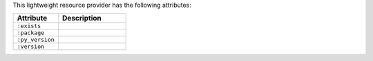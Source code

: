 .. The contents of this file are included in multiple topics.
.. This file should not be changed in a way that hinders its ability to appear in multiple documentation sets.

This lightweight resource provider has the following attributes:

.. list-table::
   :widths: 200 300
   :header-rows: 1

   * - Attribute
     - Description
   * - ``:exists``
     - 
   * - ``:package``
     - 
   * - ``:py_version``
     - 
   * - ``:version``
     - 
